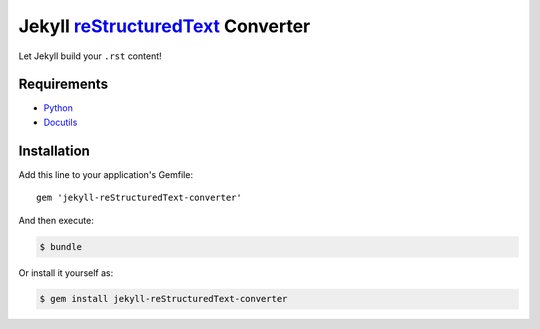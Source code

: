 ==================================
Jekyll reStructuredText_ Converter
==================================

Let Jekyll build your ``.rst`` content!

Requirements
============

- Python_ 
- Docutils_

Installation
============

Add this line to your application's Gemfile::

   gem 'jekyll-reStructuredText-converter'

And then execute:

.. code:: console

   $ bundle

Or install it yourself as:

.. code:: console

   $ gem install jekyll-reStructuredText-converter

.. _reStructuredText: https://docutils.sourceforge.io/rst.html
.. _Python: https://www.python.org
.. _Docutils: https://docutils.sourceforge.io
